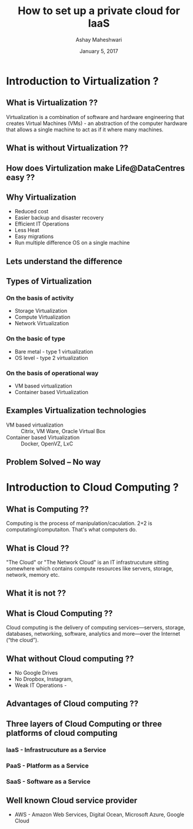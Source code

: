 #+Title:  How to set up a private cloud for IaaS
#+Author: Ashay Maheshwari
#+Date: January 5, 2017


* Introduction to Virtualization ?

** What is Virtualization ??
   Virtualization is a combination of software and hardware
   engineering that creates Virtual Machines (VMs) - an abstraction of
   the computer hardware that allows a single machine to act as if it
   where many machines.
  

** What is without Virtualization ??
   [[./images/without-virtualization.png]]

** How does Virtulization make Life@DataCentres easy ??


** Why Virtualization  
   + Reduced cost
   + Easier backup and disaster recovery 
   + Efficient IT Operations
   + Less Heat
   + Easy migrations 
   + Run multiple difference OS on a single machine 

** Lets understand the difference 
   [[./images/virtualization-diff.png]]

** Types of Virtualization
*** On the basis of activity 
   + Storage Virtualization 
   + Compute Virtualization 
   + Network Virtualization 
*** On the basic of type 
   + Bare metal - type 1 virtualization
   + OS level -   type 2 virtualization 
*** On the basis of operational way
   + VM based virtualization
   + Container based Virtualization


** Examples Virtualization technologies  
   + VM based virtualization ::
     Citrix, VM Ware, Oracle Virtual Box
   + Container based Virtualization  ::
     Docker, OpenVZ, LxC


** Problem Solved -- No way
    [[./images/funny-sys-admin.jpg]]

* Introduction to Cloud Computing ?

** What is Computing ??

   Computing is the process of manipulation/caculation.  2+2 is
   computating/computaiton. That's what computers do.
   
** What is Cloud ??
   "The Cloud" or "The Network Cloud" is an IT infrastrucuture sitting
   somewhere which contains compute resources like servers, storage,
   network, memory etc.
   
   [[./images/cloud.jpg]]
   
** What it is not ??
 [[./images/cloud-what-it-is-not.png]]

** What is Cloud Computing ??
   Cloud computing is the delivery of computing services—servers,
   storage, databases, networking, software, analytics and more—over
   the Internet (“the cloud”).

** What without Cloud computing ??
   + No Google Drives
   + No Dropbox, Instagram, 
   + Weak IT Operations -
    
** Advantages of Cloud computing ??

** Three layers of Cloud Computing or three platforms of cloud computing 
*** IaaS - Infrastrucuture as a Service 
*** PaaS - Platform as a Service 
*** SaaS - Software as a Service 

** Well known Cloud service provider 
   + AWS - Amazon Web Services, Digital Ocean, Microsoft Azure, Google Cloud


         






 
